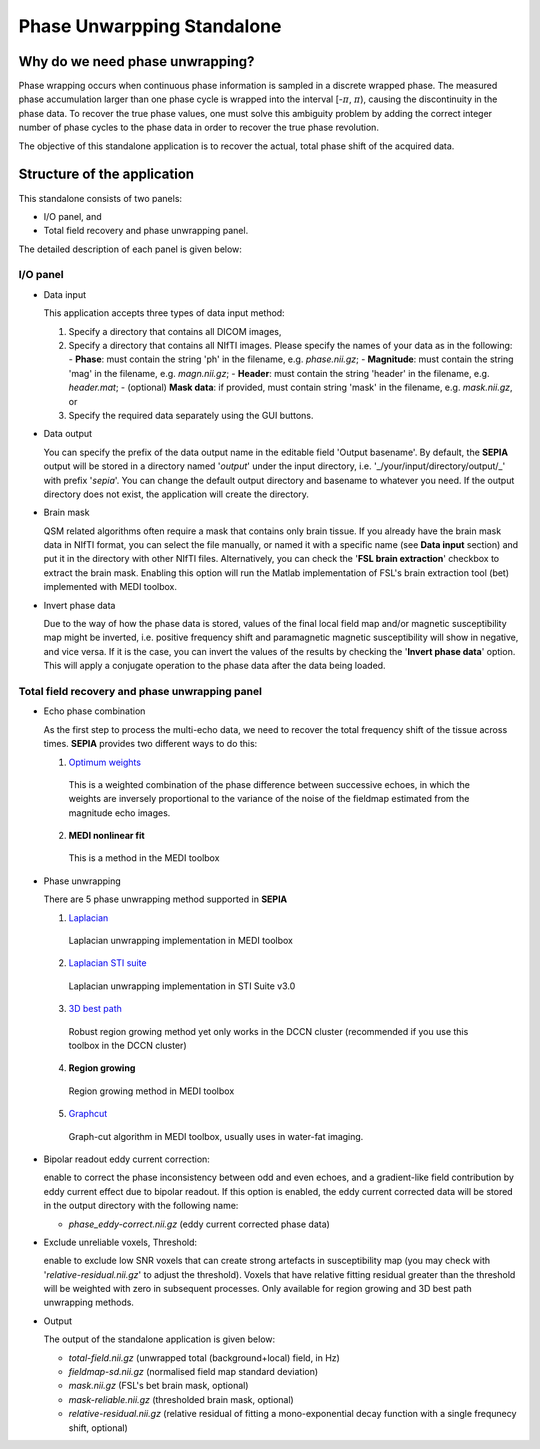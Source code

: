 Phase Unwarpping Standalone
===========================

Why do we need phase unwrapping?
--------------------------------

Phase wrapping occurs when continuous phase information is sampled in a discrete wrapped phase. The measured phase accumulation larger than one phase cycle is wrapped into the interval [-:math:`\pi`, :math:`\pi`), causing the discontinuity in the phase data. To recover the true phase values, one must solve this ambiguity problem by adding the correct integer number of phase cycles to the phase data in order to recover the true phase revolution. 

The objective of this standalone application is to recover the actual, total phase shift of the acquired data.

Structure of the application
----------------------------

This standalone consists of two panels:

- I/O panel, and
- Total field recovery and phase unwrapping panel.

The detailed description of each panel is given below:

I/O panel
^^^^^^^^^

.. image:: images/phase-unwrapping_io.png

- Data input  

  This application accepts three types of data input method:

  1. Specify a directory that contains all DICOM images,
  2. Specify a directory that contains all NIfTI images. Please specify the names of your data as in the following:
     - **Phase**: must contain the string 'ph' in the filename, e.g. *phase.nii.gz*;
     - **Magnitude**: must contain the string 'mag' in the filename, e.g. *magn.nii.gz*;
     - **Header**: must contain the string 'header' in the filename, e.g. *header.mat*;
     - (optional) **Mask data**: if provided, must contain string 'mask' in the filename, e.g. *mask.nii.gz*, or
  3. Specify the required data separately using the GUI buttons. 

- Data output  

  You can specify the prefix of the data output name in the editable field 'Output basename'. By default, the **SEPIA** output will be stored in a directory named '*output*' under the input directory, i.e. '_/your/input/directory/output/_' with prefix '*sepia*'. You can change the default output directory and basename to whatever you need. If the output directory does not exist, the application will create the directory.

- Brain mask  

  QSM related algorithms often require a mask that contains only brain tissue. If you already have the brain mask data in NIfTI format, you can select the file manually, or named it with a specific name (see **Data input** section) and put it in the directory with other NIfTI files. Alternatively, you can check the '**FSL brain extraction**' checkbox to extract the brain mask. Enabling this option will run the Matlab implementation of FSL's brain extraction tool (bet) implemented with MEDI toolbox.    
 
- Invert phase data   

  Due to the way of how the phase data is stored, values of the final local field map and/or magnetic susceptibility map might be inverted, i.e. positive frequency shift and paramagnetic magnetic susceptibility will show in negative, and vice versa. If it is the case, you can invert the values of the results by checking the '**Invert phase data**' option. This will apply a conjugate operation to the phase data after the data being loaded.


Total field recovery and phase unwrapping panel
^^^^^^^^^^^^^^^^^^^^^^^^^^^^^^^^^^^^^^^^^^^^^^^

.. image:: images/phase-unwrapping_total-field.png

- Echo phase combination 

  As the first step to process the multi-echo data, we need to recover the total frequency shift of the tissue across times. **SEPIA** provides two different ways to do this:

  1. `Optimum weights <https://doi.org/10.1002/nbm.3601>`_  

    This is a weighted combination of the phase difference between successive echoes, in which the weights are inversely proportional to the variance of the noise of the fieldmap estimated from the magnitude echo images.

  2. **MEDI nonlinear fit**  

    This is a method in the MEDI toolbox   

- Phase unwrapping  

  There are 5 phase unwrapping method supported in **SEPIA**

  1. `Laplacian <https://doi.org/10.1016/j.neuroimage.2010.11.088>`_  

    Laplacian unwrapping implementation in MEDI toolbox

  2. `Laplacian STI suite <https://doi.org/10.1016/j.neuroimage.2010.11.088>`_  

    Laplacian unwrapping implementation in STI Suite v3.0  

  3. `3D best path <https://doi.org/10.1364/AO.46.006623>`_   

    Robust region growing method yet only works in the DCCN cluster (recommended if you use this toolbox in the DCCN cluster)  

  4. **Region growing**  

    Region growing method in MEDI toolbox 
  
  5. `Graphcut <https://doi.org/10.1109/TMI.2014.2361764>`_  

    Graph-cut algorithm in MEDI toolbox, usually uses in water-fat imaging.
		
- Bipolar readout eddy current correction:   

  enable to correct the phase inconsistency between odd and even echoes, and a gradient-like field contribution by eddy current effect due to bipolar readout.
  If this option is enabled, the eddy current corrected data will be stored in the output directory with the following name:

  - *phase_eddy-correct.nii.gz* (eddy current corrected phase data)
	
- Exclude unreliable voxels, Threshold:  

  enable to exclude low SNR voxels that can create strong artefacts in susceptibility map (you may check with '*relative-residual.nii.gz*' to adjust the threshold). Voxels that have relative fitting residual greater than the threshold will be weighted with zero in subsequent processes. Only available for region growing and 3D best path unwrapping methods.     
	
- Output  

  The output of the standalone application is given below:

  - *total-field.nii.gz* 	(unwrapped total (background+local) field, in Hz)  
  - *fieldmap-sd.nii.gz* 	(normalised field map standard deviation)  
  - *mask.nii.gz* (FSL's bet brain mask, optional)
  - *mask-reliable.nii.gz* (thresholded brain mask, optional)
  - *relative-residual.nii.gz* (relative residual of fitting a mono-exponential decay function with a single frequnecy shift, optional)